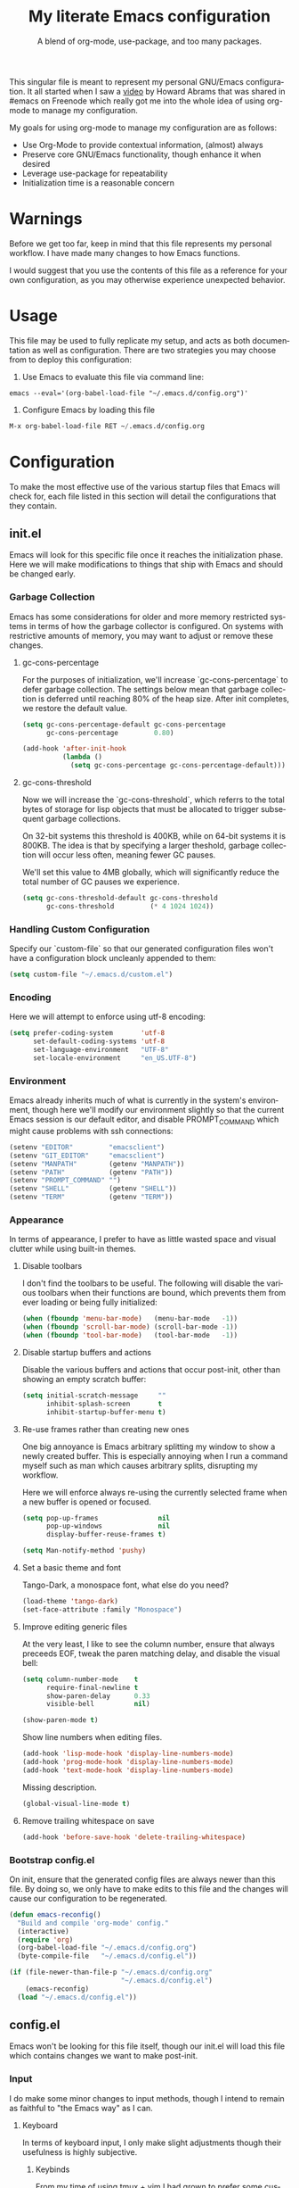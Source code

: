 # -*- mode : org -*-
#+TITLE: My literate Emacs configuration
#+SUBTITLE: A blend of org-mode, use-package, and too many packages.
#+STARTUP: indent
#+LANGUAGE: en

This singular file is meant to represent my personal GNU/Emacs
configuration.  It all started when I saw a [[https://www.youtube.com/watch?v=dljNabciEGg][video]] by Howard Abrams that
was shared in #emacs on Freenode which really got me into the whole
idea of using org-mode to manage my configuration.

My goals for using org-mode to manage my configuration are as follows:
- Use Org-Mode to provide contextual information, (almost) always
- Preserve core GNU/Emacs functionality, though enhance it when desired
- Leverage use-package for repeatability
- Initialization time is a reasonable concern

* Warnings
Before we get too far, keep in mind that this file represents my
personal workflow.  I have made many changes to how Emacs functions.

I would suggest that you use the contents of this file as a reference
for your own configuration, as you may otherwise experience unexpected
behavior.

* Usage
This file may be used to fully replicate my setup, and acts as both
documentation as well as configuration.  There are two strategies you
may choose from to deploy this configuration:

1. Use Emacs to evaluate this file via command line:

#+BEGIN_SRC shell
emacs --eval='(org-babel-load-file "~/.emacs.d/config.org")'
#+END_SRC

2. Configure Emacs by loading this file

#+BEGIN_SRC emacs-lisp
M-x org-babel-load-file RET ~/.emacs.d/config.org
#+END_SRC

* Configuration
To make the most effective use of the various startup files that Emacs
will check for, each file listed in this section will detail the
configurations that they contain.

** init.el
Emacs will look for this specific file once it reaches the
initialization phase.  Here we will make modifications to things that
ship with Emacs and should be changed early.

*** Garbage Collection
Emacs has some considerations for older and more memory restricted
systems in terms of how the garbage collector is configured.  On systems
with restrictive amounts of memory, you may want to adjust or remove
these changes.

**** gc-cons-percentage
For the purposes of initialization, we'll increase `gc-cons-percentage`
to defer garbage collection.  The settings below mean that garbage
collection is deferred until reaching 80% of the heap size.  After init
completes, we restore the default value.

#+BEGIN_SRC emacs-lisp :tangle init.el
(setq gc-cons-percentage-default gc-cons-percentage
      gc-cons-percentage         0.80)

(add-hook 'after-init-hook
          (lambda ()
            (setq gc-cons-percentage gc-cons-percentage-default)))
#+END_SRC

**** gc-cons-threshold
Now we will increase the `gc-cons-threshold`, which referrs to the
total bytes of storage for lisp objects that must be allocated to
trigger subsequent garbage collections.

On 32-bit systems this threshold is 400KB, while on 64-bit systems it
is 800KB.  The idea is that by specifying a larger theshold, garbage
collection will occur less often, meaning fewer GC pauses.

We'll set this value to 4MB globally, which will significantly reduce
the total number of GC pauses we experience.

#+BEGIN_SRC emacs-lisp :tangle init.el
(setq gc-cons-threshold-default gc-cons-threshold
      gc-cons-threshold         (* 4 1024 1024))
#+END_SRC

*** Handling Custom Configuration
Specify our `custom-file` so that our generated configuration files
won't have a configuration block uncleanly appended to them:

#+BEGIN_SRC emacs-lisp :tangle init.el
(setq custom-file "~/.emacs.d/custom.el")
#+END_SRC

*** Encoding
Here we will attempt to enforce using utf-8 encoding:

#+BEGIN_SRC emacs-lisp :tangle init.el
(setq prefer-coding-system       'utf-8
      set-default-coding-systems 'utf-8
      set-language-environment   "UTF-8"
      set-locale-environment     "en_US.UTF-8")
#+END_SRC

*** Environment
Emacs already inherits much of what is currently in the system's
environment, though here we'll modify our environment slightly so that
the current Emacs session is our default editor, and disable
PROMPT_COMMAND which might cause problems with ssh connections:

#+BEGIN_SRC emacs-lisp :tangle init.el
(setenv "EDITOR"         "emacsclient")
(setenv "GIT_EDITOR"     "emacsclient")
(setenv "MANPATH"        (getenv "MANPATH"))
(setenv "PATH"           (getenv "PATH"))
(setenv "PROMPT_COMMAND" "")
(setenv "SHELL"          (getenv "SHELL"))
(setenv "TERM"           (getenv "TERM"))
#+END_SRC

*** Appearance
In terms of appearance, I prefer to have as little wasted space and
visual clutter while using built-in themes.

**** Disable toolbars
I don't find the toolbars to be useful.  The following will disable the
various toolbars when their functions are bound, which prevents them
from ever loading or being fully initialized:

#+BEGIN_SRC emacs-lisp :tangle init.el
(when (fboundp 'menu-bar-mode)   (menu-bar-mode   -1))
(when (fboundp 'scroll-bar-mode) (scroll-bar-mode -1))
(when (fboundp 'tool-bar-mode)   (tool-bar-mode   -1))
#+END_SRC

**** Disable startup buffers and actions

Disable the various buffers and actions that occur post-init, other
than showing an empty scratch buffer:

#+BEGIN_SRC emacs-lisp :tangle init.el
(setq initial-scratch-message     ""
      inhibit-splash-screen       t
      inhibit-startup-buffer-menu t)
#+END_SRC

**** Re-use frames rather than creating new ones
One big annoyance is Emacs arbitrary splitting my window to show a
newly created buffer.  This is especially annoying when I run a command
myself such as man which causes arbitrary splits, disrupting my
workflow.

Here we will enforce always re-using the currently selected frame when a
new buffer is opened or focused.

#+BEGIN_SRC emacs-lisp :tangle init.el
(setq pop-up-frames               nil
      pop-up-windows              nil
      display-buffer-reuse-frames t)

(setq Man-notify-method 'pushy)
#+END_SRC

**** Set a basic theme and font
Tango-Dark, a monospace font, what else do you need?

#+BEGIN_SRC emacs-lisp :tangle init.el
(load-theme 'tango-dark)
(set-face-attribute :family "Monospace")
#+END_SRC

**** Improve editing generic files
At the very least, I like to see the column number, ensure that \n
always preceeds EOF, tweak the paren matching delay, and disable the
visual bell:

#+BEGIN_SRC emacs-lisp :tangle init.el
(setq column-number-mode    t
      require-final-newline t
      show-paren-delay      0.33
      visible-bell          nil)

(show-paren-mode t)

#+END_SRC

Show line numbers when editing files.

#+BEGIN_SRC emacs-lisp :tangle config.el
(add-hook 'lisp-mode-hook 'display-line-numbers-mode)
(add-hook 'prog-mode-hook 'display-line-numbers-mode)
(add-hook 'text-mode-hook 'display-line-numbers-mode)
#+END_SRC

Missing description.

#+BEGIN_SRC emacs-lisp :tangle config.el
(global-visual-line-mode t)
#+END_SRC

**** Remove trailing whitespace on save

#+BEGIN_SRC emacs-lisp :tangle init.el
(add-hook 'before-save-hook 'delete-trailing-whitespace)
#+END_SRC

*** Bootstrap config.el
On init, ensure that the generated config files are always newer than
this file.  By doing so, we only have to make edits to this file and
the changes will cause our configuration to be regenerated.

#+BEGIN_SRC emacs-lisp :tangle init.el
(defun emacs-reconfig()
  "Build and compile 'org-mode' config."
  (interactive)
  (require 'org)
  (org-babel-load-file "~/.emacs.d/config.org")
  (byte-compile-file   "~/.emacs.d/config.el"))

(if (file-newer-than-file-p "~/.emacs.d/config.org"
                            "~/.emacs.d/config.el")
    (emacs-reconfig)
  (load "~/.emacs.d/config.el"))
#+END_SRC

** config.el
Emacs won't be looking for this file itself, though our init.el will
load this file which contains changes we want to make post-init.

*** Input
I do make some minor changes to input methods, though I intend to remain
as faithful to "the Emacs way" as I can.

**** Keyboard
In terms of keyboard input, I only make slight adjustments though their
usefulness is highly subjective.

****** Keybinds
From my time of using tmux + vim I had grown to prefer some custom
keybinds I made for handling splits or navigating through panes. Here
I've attempted to recreated the subjective ease of navigation I prefer:

#+BEGIN_SRC emacs-lisp :tangle config.el
(global-set-key (kbd "M--")
                (lambda()
                  (interactive)
                  (split-window-vertically)
                  (other-window 1 nil)
                  (switch-to-next-buffer)))

(global-set-key (kbd "M-=")
                (lambda()
                  (interactive)
                  (split-window-horizontally)
                  (other-window 1 nil)
                  (switch-to-next-buffer)))
#+END_SRC

Missing description

#+BEGIN_SRC emacs-lisp :tangle config.el
(global-set-key (kbd "<M-down>")  'windmove-down)
(global-set-key (kbd "<M-left>")  'windmove-left)
(global-set-key (kbd "<M-right>") 'windmove-right)
(global-set-key (kbd "<M-up>")    'windmove-up)
#+END_SRC

Missing description

#+BEGIN_SRC emacs-lisp :tangle config.el
(global-set-key (kbd "C-c c")     'comment-or-uncomment-region)
#+END_SRC

**** Mouse
In terms of the mouse, I really only adjust scrolling behavior and add
xterm support:

#+BEGIN_SRC emacs-lisp :tangle config.el
(setq mouse-wheel-follow-mouse      't
      mouse-wheel-progressive-speed nil
      mouse-wheel-scroll-amount     '(1 ((shift) . 1)))

(add-hook 'after-init-hook
          (lambda()
            (xterm-mouse-mode 1)))

(global-set-key (kbd "<mouse-4>")
                (lambda()
                  (interactive)
                  (scroll-down-line 3)))

(global-set-key (kbd "<mouse-5>")
                (lambda()
                  (interactive)
                  (scroll-up-line 3)))
#+END_SRC

**** Scrolling
I prefer scrolling to behave more like other editors, where the cursor
reaches the final line before scrolling and the cursor scrolls one line
at a time. This does cause emacs to use additional resources, though I
prefer this behavior to the default.

#+BEGIN_SRC emacs-lisp :tangle config.el
(setq auto-window-vscroll             nil
      scroll-conservatively           101
      scroll-margin                   0
      scroll-preserve-screen-position 1
      scroll-step                     1
      scroll-up-aggressively          0.0
      scroll-down-aggressively        0.0)
#+END_SRC

**** Misc
This part is a bit unorganized though reduces clutter by inhibiting
buffers and adjusting how Emacs' clipboard works.

#+BEGIN_SRC emacs-lisp :tangle config.el
(setq mouse-yank-at-point                 t
      save-interprogram-paste-before-kill t
      select-enable-primary               nil)
#+END_SRC

Missing description

#+BEGIN_SRC emacs-lisp :tangle config.el
(add-to-list 'display-buffer-alist
             '("*Help*" display-buffer-same-window))

(add-to-list 'display-buffer-alist
             '("*Man*" display-buffer-same-window))
#+END_SRC

*** Package Management
Package management isn't loaded by default, so we have to explicitly
require it be loaded now:

#+BEGIN_SRC emacs-lisp :tangle config.el
(require 'package)
#+END_SRC

Here we're defining where to put packages, where we should get packages
from, and the priority we should retrive packages if a package with the
same name exists on multiple sources.

#+BEGIN_SRC emacs-lisp :tangle config.el
(setq package-user-dir "~/.emacs.d/pkg/"
      package-archives
      '(("GNU ELPA"     . "https://elpa.gnu.org/packages/")
        ("MELPA Stable" . "https://stable.melpa.org/packages/")
        ("MELPA"        . "https://melpa.org/packages/"))
      package-archive-priorities
      '(("GNU ELPA"     . 3)
        ("MELPA Stable" . 2)
        ("MELPA"        . 1)))
#+END_SRC

With the above changes made, we can now initialize the package module:

#+BEGIN_SRC emacs-lisp :tangle config.el
(package-initialize)
#+END_SRC

**** use-package
The first pacakge we'll ensure exists is use-package, which the rest of
this file relies on for handling per-package configuration.  In newer
versions of Emacs use-package is now a built-in, but we should check to
be nice to older versions:

#+BEGIN_SRC emacs-lisp :tangle config.el
(unless (package-installed-p 'use-package)
  (package-refresh-contents)
  (package-install 'use-package))

(eval-when-compile
  (require 'use-package)
  (require 'bind-key))
#+END_SRC

Some decent use-package tweaks are to defer loading a package unless
demanded, ensure a package exists or can be retrieved before loading
its configuration, and check that use-package is installed and active
before attempting to initialize:

#+BEGIN_SRC emacs-lisp :tangle config.el
(setq use-package-always-defer      t
      use-package-always-ensure     t
      use-package-check-before-init t)
#+END_SRC

***** no-littering
The second package will keep our ~/.emacs.d nice and tidy by adjusting
the locations of configuration files.  It uses a unix-y format, which
is a nice change.

#+BEGIN_SRC emacs-lisp :tangle config.el
(use-package no-littering
  :demand t
  :config
  (setq auto-save-file-name-transforms
        `((".*" ,(no-littering-expand-var-file-name "auto-save/") t))))
#+END_SRC

*** Packages
These are packages that Emacs currently ships with.

**** async
Missing description

#+BEGIN_SRC emacs-lisp :tangle config.el
(use-package async
  :config
  (async-bytecomp-package-mode '(all)))
#+END_SRC

**** auto-compile
Missing description

#+BEGIN_SRC emacs-lisp :tangle config.el
(use-package auto-compile
  :config
  (auto-compile-on-load-mode)
  (auto-compile-on-save-mode))
#+END_SRC

**** auto-dictionary
Missing description

Source: https://github.com/nschum/auto-dictionary-mode

#+BEGIN_SRC emacs-lisp :tangle config.el
(use-package auto-dictionary
  :after (flyspell)
  :config
  (add-hook 'flyspell-mode-hook (auto-dictionary-mode 1)))
#+END_SRC

**** circe
This package adds _another_ IRC client, which is my preferred client
even over irssi, weechat, or other clients I've used in the past. This
should only be situationally enabled, and is disabled by default.

#+BEGIN_SRC emacs-lisp :tangle config.el
(use-package circe
  :init
  (add-hook 'circe-message-option-functions 'my-circe-message-option-chanserv)
  (add-hook 'circe-chat-mode-hook
            (lambda()
              (lui-set-prompt
               (concat (propertize (concat (buffer-name) ":")
                                   'face 'circe-prompt-face) " "))))
  (add-hook 'lui-mode-hook
            (lambda()
              (setq fringes-outside-margins t)
              (setq left-margin-width       9)
              (setq word-wrap               t)
              (setq wrap-prefix             "")))

  :config
  (defun my-circe-message-option-chanserv (nick user host command args)
    (when (and (string= "ChanServ" nick)
               (string-match "^\\[#.+?\\]" (cadr args)))
      '((dont-display . t))))

  (setq circe-default-part-message ""
        circe-default-quit-message ""
        circe-format-server-topic  "*** Topic: {userhost}: {topic-diff}"
        circe-reduce-lurker-spam   t
        circe-use-cycle-completion t

        lui-fill-type              nil
        lui-flyspell-alist         '((".*" "american"))
        lui-flyspell-p             t
        lui-logging-directory      "~/.emacs.d/var/circe"
        lui-time-stamp-format      "%H:%M:%S"
        lui-time-stamp-position    'left-margin)

  (load "lui-logging" nil t)
  (enable-lui-logging-globally)
  (require 'circe-chanop)
  (enable-circe-color-nicks)
  (setf (cdr (assoc 'continuation fringe-indicator-alist)) nil)

  (if (file-exists-p "~/.emacs.d/usr/circe.el")
      (load-file     "~/.emacs.d/usr/circe.el")))
#+END_SRC

**** clang-format
Missing description

#+BEGIN_SRC emacs-lisp :tangle config.el
(use-package clang-format
  :disabled)
#+END_SRC

**** company
Missing description

#+BEGIN_SRC emacs-lisp :tangle config.el
(use-package company
  :init
  (add-hook 'lisp-mode-hook 'company-mode)
  (add-hook 'prog-mode-hook 'company-mode)
  (add-hook 'text-mode-hook 'company-mode)

  :config
  (setq company-tooltip-limit  20
        company-idle-delay     0.3
        company-echo-delay     0
        company-begin-commands '(self-insert-command)))
#+END_SRC

Missing description

#+BEGIN_SRC emacs-lisp :tangle config.el
(use-package company-emoji
  :disabled
  :after (company))
#+END_SRC

Missing description

#+BEGIN_SRC emacs-lisp :tangle config.el
(use-package company-shell
  :disabled
  :after (company))
#+END_SRC

Missing description

#+BEGIN_SRC emacs-lisp :tangle config.el
(use-package company-web
  :disabled
  :after (company))
#+END_SRC

**** counsel
Missing description

#+BEGIN_SRC emacs-lisp :tangle config.el
(use-package counsel
  :bind
  (("<f1> f"  . counsel-describe-function)
   ("<f1> l"  . counsel-find-library)
   ("<f1> v"  . counsel-describe-variable)
   ("<f2> i"  . counsel-info-lookup-symbol)
   ("<f2> u"  . counsel-unicode-char)
   ("C-s"     . counsel-grep-or-swiper)
   ("C-c g"   . counsel-git)
   ("C-c j"   . counsel-git-grep)
   ("C-c l"   . counsel-ag)
   ("C-r"     . counsel-minibuffer-history)
   ("C-x C-f" . counsel-find-file)
   ("C-x l"   . counsel-locate)
   ("M-x"     . counsel-M-x)))
#+END_SRC

Missing description

#+BEGIN_SRC emacs-lisp :tangle config.el
(use-package swiper
  :demand t)
#+END_SRC

**** define-word
This package lets you quickly see the definition of a word or a phrase,
and is disabled by default.

Source: https://github.com/abo-abo/define-word

#+BEGIN_SRC emacs-lisp :tangle config.el
(use-package define-word
  :disabled)
#+END_SRC

**** diff-hl
Missing description

#+BEGIN_SRC emacs-lisp :tangle config.el
(use-package diff-hl
  :init
  (add-hook 'prog-mode-hook 'diff-hl-mode)
  (add-hook 'text-mode-hook 'diff-hl-mode))
#+END_SRC

**** dimmer
This package provides a minor mode which dims inactive buffers, namely
the buffers the cursor is not currently active in. It can be helpful
for those who use many buffers, though is disabled by default.

Source: https://github.com/gonewest818/dimmer.el

#+BEGIN_SRC emacs-lisp :tangle config.el
(use-package dimmer
  :init
  (add-hook 'after-init-hook 'dimmer-mode))
#+END_SRC

**** elfeed
This package provides an extensible web feed reader, supporting both
RSS and Atom.

Source: https://github.com/skeeto/elfeed

#+BEGIN_SRC emacs-lisp :tangle config.el
(use-package elfeed
  :bind ("C-x w" . elfeed)
  :config
  (setq elfeed-search-filter "@1-week-ago +unread ")
  (setq url-queue-timeout    10)
  (if (file-exists-p "~/.emacs.d/usr/elfeed.el")
      (load-file     "~/.emacs.d/usr/elfeed.el")))
#+END_SRC

**** eshell
The default configuration of eshell is, well, bad. The ordinary user who
opens it once and considers it to be a bad tool is missing out of the
full potential eshell provides. I've spent a _lot_ of time making eshell
behave and look like typical unix shells, so maybe try it for yourself.

#+BEGIN_SRC emacs-lisp :tangle config.el
(use-package eshell
  :config
  (setq eshell-banner-message             ""
        eshell-cmpl-cycle-completions     nil
        eshell-error-if-no-glob           t
        eshell-hist-ignoredups            t
        eshell-history-size               4096
        eshell-prefer-lisp-functions      t
        eshell-save-history-on-exit       t
        eshell-scroll-to-bottom-on-input  nil
        eshell-scroll-to-bottom-on-output nil
        eshell-scroll-show-maximum-output nil
        eshell-prompt-regexp              "^[^#$\n]*[#$] ")

  (setq eshell-prompt-function
        (lambda nil
          (concat "[" (user-login-name) "@"
                  (car (split-string (system-name) "\\.")) " "
                  (if (string= (eshell/pwd) (getenv "HOME"))
                      "~" (eshell/basename (eshell/pwd))) "]"
                  (if (= (user-uid) 0) "# " "$ "))))

  (setq eshell-visual-commands
        '("alsamixer" "atop" "htop" "less" "mosh" "nano" "ssh"
          "tail" "top" "vi" "vim" "watch"))

  (defun eshell/clear()
    "Hide previous scrollback to provide a clear view."
    (interactive)
    (recenter 0))

  (defun eshell-new()
    "Open a new instance of eshell."
    (interactive)
    (eshell 'N)))
#+END_SRC

**** eww
I like eww, but it was missing a few things for me to use it as my
primary browser for non-interactive sites. Here we will ensure that eww
is our primary browser when visiting links, and that images are blocked
by default. Should you have multiple eww buffers open and want to
toggle displaying images in a specific buffer, you may now do so.

#+BEGIN_SRC emacs-lisp :tangle config.el
(use-package eww
  :init
  (setq browse-url-browser-function 'eww-browse-url)

  :config
  (setq shr-blocked-images "")

  (defun eww-toggle-images()
    "Toggle blocking images in eww."
    (interactive)
    (if (bound-and-true-p shr-blocked-images)
        (setq-local shr-blocked-images nil)
      (setq-local shr-blocked-images ""))
    (eww-reload))

  (defun eww-new()
    "Open a new instance of eww."
    (interactive)
    (let ((url (read-from-minibuffer "Enter URL or keywords: ")))
      (switch-to-buffer (generate-new-buffer "*eww*"))
      (eww-mode)
      (eww url))))
#+END_SRC

Missing description

#+BEGIN_SRC emacs-lisp :tangle config.el
(use-package eww-lnum
  :after (eww)
  :init
  (add-hook 'eww-mode-hook
            (lambda()
              (define-key eww-mode-map "f" 'eww-lnum-follow)
              (define-key eww-mode-map "F" 'eww-lnum-universal))))
#+END_SRC

**** exwm
This package provides a full-featured X tiling window manager, and is
disabled by default.  I consider this to be a novelty, or a fun tech
demo, but not a viable alternative to i3wm or dwm.

Source: https://github.com/ch11ng/exwm

#+BEGIN_SRC emacs-lisp :tangle config.el
(use-package exwm
  :disabled
  :init
  (require 'exwm-config)
  (exwm-config-default)

  :config
  (global-set-key (kbd "C-c <down>")  'windmove-down)
  (global-set-key (kbd "C-c <left>")  'windmove-left)
  (global-set-key (kbd "C-c <right>") 'windmove-right)
  (global-set-key (kbd "C-c <up>")    'windmove-up))
#+END_SRC

**** flycheck
Missing description

#+BEGIN_SRC emacs-lisp :tangle config.el
(use-package flycheck
  :demand t
  :init
  (add-hook 'prog-mode-hook 'flycheck-mode))
#+END_SRC

Missing description

#+BEGIN_SRC emacs-lisp :tangle config.el
(use-package flycheck-inline
  :demand t
  :init
  (add-hook 'flycheck-mode-hook #'turn-on-flycheck-inline))
#+END_SRC

**** flyspell
Missing description

#+BEGIN_SRC emacs-lisp :tangle config.el
(use-package flyspell
  :init
  (add-hook 'markdown-mode-hook 'flyspell-mode)
  (add-hook 'prog-mode-hook     'flyspell-prog-mode)
  (add-hook 'text-mode-hook     'flyspell-mode))
#+END_SRC

**** gist
Missing description

#+BEGIN_SRC emacs-lisp :tangle config.el
(use-package gist)
#+END_SRC

**** gnus
I've bounced between using "real" email clients and gnus quite a few
times, though here we will attempt to make gnus behave like other
clients.

#+BEGIN_SRC emacs-lisp :tangle config.el
(use-package gnus
  :bind
  (("<M-down>" . windmove-down)
   ("<M-up>"   . windmove-up))

  :init
  (add-hook 'gnus-summary-prepared-hook 'gnus-summary-sort-by-most-recent-date)
  (add-hook 'gnus-group-mode-hook
            (lambda ()
              (gnus-group-sort-groups-by-alphabet)))

  :config
  (setq gnus-show-threads                      t
        gnus-sum-thread-tree-false-root        ""
        gnus-sum-thread-tree-indent            "  "
        gnus-sum-thread-tree-leaf-with-other   "├─> "
        gnus-sum-thread-tree-root              ""
        gnus-sum-thread-tree-single-leaf       "╰─> "
        gnus-sum-thread-tree-vertical          "│ "
        gnus-summary-line-format               "%U%R:%-15,15o  %-20,20A  %B%s\n"
        gnus-summary-thread-gathering-function 'gnus-gather-threads-by-references
        gnus-thread-hide-subtree               t
        gnus-thread-sort-functions             '(gnus-thread-sort-by-date))

  (if (file-exists-p "~/.emacs.d/usr/gnus.el")
      (load-file     "~/.emacs.d/usr/gnus.el")))
#+END_SRC

**** helpful
This pacakge provides an alternative to the built-in Emacs help that
provides much more contextual information.

Source: https://github.com/Wilfred/helpful

#+BEGIN_SRC emacs-lisp :tangle config.el
(use-package helpful)
#+END_SRC

**** highlight-indent-guides
Missing description

#+BEGIN_SRC emacs-lisp :tangle config.el
(use-package highlight-indent-guides
  :demand t
  :init
  (add-hook 'prog-mode-hook 'highlight-indent-guides-mode)

  :config
  (setq highlight-indent-guides-method 'character))
#+END_SRC

**** ibuffer
I'm not a fan of the default ibuffer behavior, if the total size of this
section does not make that clear. Here we will sort buffers, show human
readable sizes, and define a ton of filter groups.

#+BEGIN_SRC emacs-lisp :tangle config.el
(use-package ibuffer
  :bind
  (("C-x C-b"         . ibuffer)
   ("<C-tab>"         . next-buffer)
   ("<C-iso-lefttab>" . previous-buffer))

  :init
  (add-hook 'ibuffer-hook      'ibuffer-auto-mode)
  (add-hook 'ibuffer-mode-hook 'ibuffer-do-sort-by-alphabetic)
  (add-hook 'ibuffer-auto-mode-hook
            (lambda ()
              (ibuffer-switch-to-saved-filter-groups "default")))

  :config
  (define-ibuffer-column size-h
    (:name "Size" :inline t)
    (cond
     ((> (buffer-size) 1000000) (format "%7.1fM" (/ (buffer-size) 1000000.0)))
     ((> (buffer-size) 1000) (format "%7.1fk" (/ (buffer-size) 1000.0)))
     (t (format "%8d" (buffer-size)))))

  (setq ibuffer-show-empty-filter-groups nil)

  (setq ibuffer-saved-filter-groups
        (quote (("default"
                 ("exwm"
                  (mode . exwm-mode))

                 ("emacs"
                  (or (name . "^\\*scratch\\*$")
                      (name . "^\\*Messages\\*$")
                      (name . "^\\*Help\\*$")
                      (name . "^\\*Completions\\*$")
                      (name . "^\\*Compile-Log\\*")
                      (name . "^\\*Customize\\*")
                      (name . "^\\*Disabled Command\\*$")))

                 ("apps"
                  (or (mode . dired-mode)
                      (mode . eshell-mode)))

                 ("mail"
                  (or (mode . message-mode)
                      (mode . bbdb-mode)
                      (mode . mail-mode)
                      (mode . gnus-group-mode)
                      (mode . gnus-summary-mode)
                      (mode . gnus-article-mode)
                      (name . "^\\.bbdb$")
                      (name . "^\\.newsrc-dribble")))

                 ("feed"
                  (or (mode . eww-mode)
                      (name . "^\\*elfeed")))

                 ("irc"
                  (or (mode . circe-mode)
                      (mode . circe-channel-mode)
                      (mode . circe-server-mode)))

                 ("dev"
                  (or (name . "^\\*clang")
                      (name . "^\\*gcc")
                      (name . "^\\*RTags")
                      (name . "^\\*rdm\\*")
                      (name . "magit")
                      (name . "COMMIT_EDITMSG")
                      (name . "^\\*Flycheck")
                      (name . "^\\*Flyspell")))

                 ("docs"
                  (or (name . "^\\*Man ")
                      (name . "^\\*WoMan")
                      (mode . pdf-view-mode)))))))

  (setq ibuffer-formats
        '((mark modified read-only " "
                (name 35 35 :left :nil) " "
                (size-h 9 -1 :right) " "
                (mode 16 16 :left :elide) " "
                filename-and-process))))
#+END_SRC

**** ivy
Missing description

#+BEGIN_SRC emacs-lisp :tangle config.el
(use-package ivy
  :bind
  (("C-c C-r" . ivy-resume)
   ("<f6>"    . ivy-resume))

  :init
  (ivy-mode 1)

  :config
  (setq ivy-use-virtual-buffers      t
        enable-recursive-minibuffers t))
#+END_SRC

**** magit
Missing description

#+BEGIN_SRC emacs-lisp :tangle config.el
(use-package magit
  :demand t
  :bind
  ("C-c C-c" . with-editor-finish))
#+END_SRC

**** nov
This package provides a major mode for reading EPUB documents.

Source: https://github.com/wasamasa/nov.el

#+BEGIN_SRC emacs-lisp :tangle config.el
(use-package nov
  :disabled
  :config
  (add-to-list 'auto-mode-alist '("\\.epub\\'" . nov-mode)))
#+END_SRC

**** package-utils
Missing description

#+BEGIN_SRC emacs-lisp :tangle config.el
(use-package package-utils
  :demand t)
#+END_SRC

**** pdf-tools
This package allows viewing PDF's within Emacs, though in order to use
this package you must install the required dependencies and compile the
package as outlined in the following url:

https://github.com/politza/pdf-tools#installation

#+BEGIN_SRC emacs-lisp :tangle config.el
(use-package pdf-tools
  :disabled
  :config
  (pdf-loader-install))
#+END_SRC

**** rainbow-delimiters
Missing description

#+BEGIN_SRC emacs-lisp :tangle config.el
(use-package rainbow-delimiters
  :demand t
  :init
  (add-hook 'markdown-mode-hook 'rainbow-delimiters-mode)
  (add-hook 'prog-mode-hook     'rainbow-delimiters-mode)
  (add-hook 'text-mode-hook     'rainbow-delimiters-mode))
#+END_SRC

**** ranger
This package adds a minor mode that runs within ~dired~ that emulates
much of the features provided by the ~ranger~ terminal file browser.
Hardcore ~dired~ users may want to disable this.

Source: [[https://github.com/ralesi/ranger.el]]

#+BEGIN_SRC emacs-lisp :tangle config.el
(use-package ranger
  :init
  (ranger-override-dired-mode t))
#+END_SRC

**** scratch
I like opening multiple scratch buffers, so I added a function to allow
me to make a new numbered scratch buffer.

#+BEGIN_SRC emacs-lisp :tangle config.el
(use-package scratch
  :init
  (defun scratch-new()
    "Open a new scratch buffer."
    (interactive)
    (switch-to-buffer (generate-new-buffer "*scratch*"))
    (lisp-mode)))
#+END_SRC

**** server
I feel that Emacs is missing some extensions for server-based functions
and added a warning when attempting to close Emacs. Also, if you want to
update your packages or kill Emacs without saving in a quicker fashion
you may appreciate the additional functions.

#+BEGIN_SRC emacs-lisp :tangle config.el
(use-package server
  :bind ("C-x C-c" . server-stop)
  :init
  (unless (and (fboundp 'server-running-p)
               (server-running-p))
    (server-start))

  :config
  (defun server-kill()
    "Delete current Emacs server, then kill Emacs"
    (interactive)
    (if (y-or-n-p "Kill Emacs without saving? ")
        (kill-emacs)))

  (defun server-stop()
    "Prompt to save buffers, then kill Emacs."
    (interactive)
    (if (y-or-n-p "Quit Emacs? ")
        (save-buffers-kill-emacs)))

  (defun server-update()
    "Refresh package contents, then update all packages."
    (interactive)
    (package-initialize)
    (unless package-archive-contents
      (package-refresh-contents))
    (package-utils-upgrade-all)))
#+END_SRC

**** smartparens
Missing description

#+BEGIN_SRC emacs-lisp :tangle config.el
(use-package smartparens
  :demand t
  :init
  (add-hook 'markdown-mode-hook 'smartparens-mode)
  (add-hook 'prog-mode-hook     'smartparens-mode)
  (add-hook 'text-mode-hook     'smartparens-mode)

  :config
  (setq sp-highlight-pair-overlay     nil
        sp-highlight-wrap-overlay     nil
        sp-highlight-wrap-tag-overlay nil))
#+END_SRC

**** undo-tree
Missing description

#+BEGIN_SRC emacs-lisp :tangle config.el
(use-package undo-tree
  :demand t
  :config
  (global-undo-tree-mode))
#+END_SRC

**** xclip
Missing description

#+BEGIN_SRC emacs-lisp :tangle config.el
(use-package xclip
  :init
  (xclip-mode 1))
#+END_SRC

**** yasnippet
Missing description
#+BEGIN_SRC emacs-lisp :tangle config.el
(use-package yasnippet
  :commands yas-minor-mode
  :init
  (add-hook 'prog-mode-hook #'yas-minor-mode))
#+END_SRC

*** Languages
Language support for completion, debugging, etc is provided by LSP
whenever possible.  LSP doesn't support every language, but see the
following for more info on getting setup:

https:github.com/emacs-lsp/lsp-mode#supported-languages

#+BEGIN_SRC emacs-lisp :tangle config.el
(use-package lsp-mode
  :commands (lsp lsp-deferred)
  :hook ((c-mode      . lsp-deferred)
         (c++-mode    . lsp-deferred)
         (go-mode     . lsp-deferred)
         (python-mode . lsp-deferred)
         (rust-mode   . lsp-deferred)))
#+END_SRC

Missing description

#+BEGIN_SRC emacs-lisp :tangle config.el
(use-package lsp-ui)
#+END_SRC

Missing description

#+BEGIN_SRC emacs-lisp :tangle config.el
(use-package company-lsp
  :after lsp-mode
  :commands company-lsp)
#+END_SRC

Missing description

#+BEGIN_SRC emacs-lisp :tangle config.el
(use-package lsp-ivy
  :after lsp-mode
  :commands lsp-ivy-workspace-symbol)
#+END_SRC

Missing description

#+BEGIN_SRC emacs-lisp :tangle config.el
(use-package dap-mode
  :after lsp-mode)
#+END_SRC

**** Ansible
Missing description

#+BEGIN_SRC emacs-lisp :tangle config.el
(use-package ansible-vault)
#+END_SRC

#+BEGIN_SRC emacs-lisp :tangle config.el
(use-package company-ansible
  :after (company ansible-vault))
#+END_SRC

**** Apache
Missing description

#+BEGIN_SRC emacs-lisp :tangle config.el
(use-package apache-mode
  :disabled)
#+END_SRC

**** C
Missing description

#+BEGIN_SRC emacs-lisp :tangle config.el
(add-hook 'c-mode-hook
          (lambda()
            (add-to-list 'auto-mode-alist '("\\.h\\'" . c-mode))
            (setq-local c-default-style  "bsd")
            (setq-local c-set-style      "bsd")
            (setq-local c-basic-offset   8)
            (setq-local indent-tabs-mode t)
            (setq-local tab-width        8)))
#+END_SRC

**** C++
Missing description

#+BEGIN_SRC emacs-lisp :tangle config.el
(add-hook 'c++-mode-hook
          (lambda()
            (add-to-list 'auto-mode-alist '("\\.h\\'" . c++-mode))
            (setq-local c-default-style  "ellemtel")
            (setq-local c-set-style      "ellemtel")
            (setq-local c-basic-offset   4)
            (setq-local indent-tabs-mode t)
            (setq-local tab-width        4)))
#+END_SRC

**** Caddy
Missing description

#+BEGIN_SRC emacs-lisp :tangle config.el
(use-package caddyfile-mode)
#+END_SRC

**** CMake
Missing description

#+BEGIN_SRC emacs-lisp :tangle config.el
(use-package cmake-mode)
#+END_SRC

**** D
Missing description

#+BEGIN_SRC emacs-lisp :tangle config.el
(use-package d-mode
  :disabled)
#+END_SRC

**** Docker
Missing description

#+BEGIN_SRC emacs-lisp :tangle config.el
(use-package docker-compose-mode)
#+END_SRC

Missing description

#+BEGIN_SRC emacs-lisp :tangle config.el
(use-package dockerfile-mode)
#+END_SRC

**** DotEnv
Missing description

#+BEGIN_SRC emacs-lisp :tangle config.el
(use-package dotenv-mode)
#+END_SRC

**** Git
These packages provide modes that make git-related files more readable.

#+BEGIN_SRC emacs-lisp :tangle config.el
(use-package gitattributes-mode)
(use-package gitconfig-mode)
(use-package gitignore-mode)
#+END_SRC

**** Go
Missing description

#+BEGIN_SRC emacs-lisp :tangle config.el

#+END_SRC

**** Jinja2
Missing description

#+BEGIN_SRC emacs-lisp :tangle config.el
(use-package jinja2-mode)
#+END_SRC

**** JSON
Missing description

#+BEGIN_SRC emacs-lisp :tangle config.el
(use-package json-mode)
#+END_SRC

**** Lisp
Missing description

#+BEGIN_SRC emacs-lisp :tangle config.el
(add-hook 'lisp-mode-hook
          (lambda()
            (setq-local c-basic-offset 2)
            (setq-local tab-width      2)))
#+END_SRC

**** Lua
Missing description

#+BEGIN_SRC emacs-lisp :tangle config.el
(use-package lua-mode
  :disabled)
#+END_SRC

**** Markdown
Missing description

#+BEGIN_SRC emacs-lisp :tangle config.el
(use-package markdown-mode)
#+END_SRC

Missing description

#+BEGIN_SRC emacs-lisp :tangle config.el
(use-package markdown-preview-mode
  :disabled)
#+END_SRC

**** Meson
Missing description

#+BEGIN_SRC emacs-lisp :tangle config.el
(use-package meson-mode)
#+END_SRC

**** NGINX
Missing description

#+BEGIN_SRC emacs-lisp :tangle config.el
(use-package nginx-mode)
#+END_SRC

**** Ninja
Missing description

#+BEGIN_SRC emacs-lisp :tangle config.el
(use-package ninja-mode
  :disabled)
#+END_SRC

**** Org
Missing description

#+BEGIN_SRC emacs-lisp :tangle config.el
(use-package org-beautify-theme
  :demand t
  :init
  (load-theme 'org-beautify t))
#+END_SRC

Restore some keys that org-mode would normally remap:

#+BEGIN_SRC emacs-lisp :tangle config.el
(add-hook 'org-mode-hook
          (lambda()
            (add-hook 'org-metaup-hook    'windmove-up    'local)
            (add-hook 'org-metaleft-hook  'windmove-left  'local)
            (add-hook 'org-metadown-hook  'windmove-down  'local)
            (add-hook 'org-metaright-hook 'windmove-right 'local)

            (setq org-support-shift-select t)
            (org-defkey org-mode-map [remap backward-paragraph] nil)
            (org-defkey org-mode-map [remap forward-paragraph] nil)))
#+END_SRC

**** PHP
Missing description

#+BEGIN_SRC emacs-lisp :tangle config.el
(use-package php-mode)
#+END_SRC

Missing description

#+BEGIN_SRC emacs-lisp :tangle config.el
(use-package company-php
  :after (company php-mode))
#+END_SRC

**** Protobuf
Missing description

#+BEGIN_SRC emacs-lisp :tangle config.el
(use-package protobuf-mode
  :disabled)
#+END_SRC

**** Rust
Missing description

#+BEGIN_SRC emacs-lisp :tangle config.el
(use-package rust-mode)
#+END_SRC

Flycheck helper for Rust

#+BEGIN_SRC emacs-lisp :tangle config.el
(use-package flycheck-rust
  :after (rust-mode)
  :init
  (add-hook 'flycheck-mode-hook #'flycheck-rust-setup))
#+END_SRC

**** SystemD
Missing description

#+BEGIN_SRC emacs-lisp :tangle config.el
(use-package systemd)
#+END_SRC

**** YAML
Missing description

#+BEGIN_SRC emacs-lisp :tangle config.el
(use-package yaml-mode)
#+END_SRC

